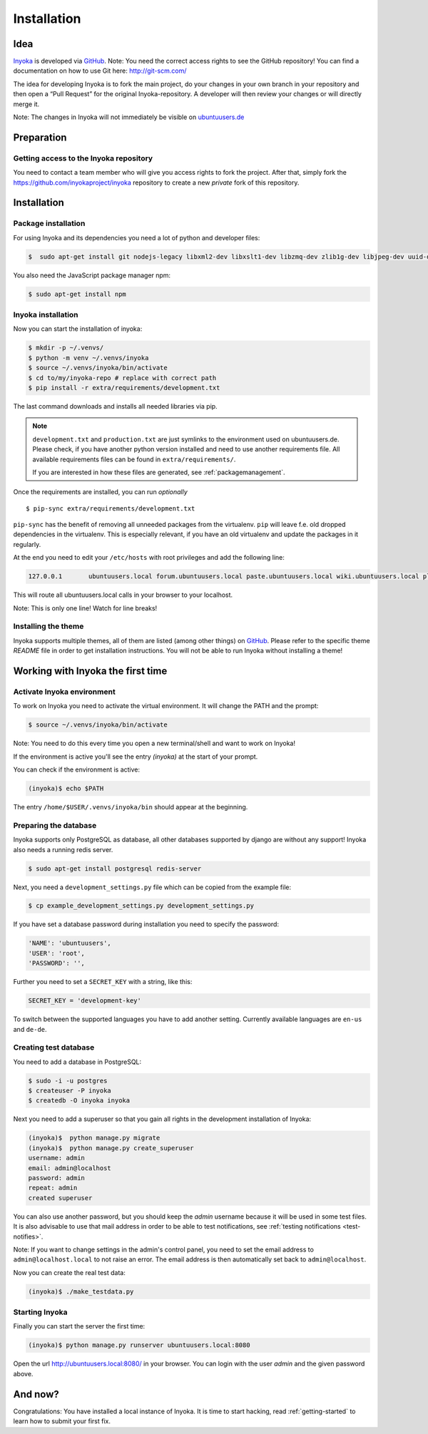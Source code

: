 .. _Inyoka: https://github.com/inyokaproject/inyoka
.. _GitHub: https://github.com/

.. _installation:

============
Installation
============

Idea
====

Inyoka_ is developed via GitHub_.
Note: You need the correct access rights to see the GitHub repository!
You can find a documentation on how to use Git here: `<http://git-scm.com/>`_

The idea for developing Inyoka is to fork the main project, do your changes in
your own branch in your repository and then open a “Pull Request” for the original
Inyoka-repository. A developer will then review your changes or will directly merge it.

Note: The changes in Inyoka will not immediately be visible on `ubuntuusers.de
<http://ubuntuusers.de/>`_

Preparation
===========

Getting access to the Inyoka repository
***************************************

You need to contact a team member who will give you access rights to fork the project.
After that, simply fork the `<https://github.com/inyokaproject/inyoka>`_ repository
to create a new *private* fork of this repository.

Installation
============

Package installation
********************

For using Inyoka and its dependencies you need a lot of python and developer files:

.. code-block:: console

    $  sudo apt-get install git nodejs-legacy libxml2-dev libxslt1-dev libzmq-dev zlib1g-dev libjpeg-dev uuid-dev libfreetype6-dev libpq-dev build-essential libpq-dev libffi-dev python3-dev

You also need the JavaScript package manager npm:

.. code-block:: console

    $ sudo apt-get install npm


Inyoka installation
*******************

Now you can start the installation of inyoka:

.. code-block:: console

    $ mkdir -p ~/.venvs/
    $ python -m venv ~/.venvs/inyoka
    $ source ~/.venvs/inyoka/bin/activate
    $ cd to/my/inyoka-repo # replace with correct path
    $ pip install -r extra/requirements/development.txt

The last command downloads and installs all needed libraries via pip.

.. note::
   ``development.txt`` and ``production.txt`` are just symlinks to the
   environment used on ubuntuusers.de. Please check, if you have another
   python version installed and need to use another requirements file. All
   available requirements files can be found in ``extra/requirements/``.

   If you are interested in how these files are generated, see :ref:`packagemanagement`.

Once the requirements are installed, you can run *optionally*

::

   $ pip-sync extra/requirements/development.txt

``pip-sync`` has the benefit of removing all unneeded packages from the virtualenv.
``pip`` will leave f.e. old dropped dependencies in the virtualenv. This is especially
relevant, if you have an old virtualenv and update the packages in it regularly.

At the end you need to edit your ``/etc/hosts`` with root privileges and add
the following line:

.. code-block:: console

    127.0.0.1       ubuntuusers.local forum.ubuntuusers.local paste.ubuntuusers.local wiki.ubuntuusers.local planet.ubuntuusers.local ikhaya.ubuntuusers.local static.ubuntuusers.local media.ubuntuusers.local

This will route all ubuntuusers.local calls in your browser to your localhost.

Note: This is only one line! Watch for line breaks!

Installing the theme
********************

Inyoka supports multiple themes, all of them are listed (among other things) on
`GitHub`__. Please refer to the specific
theme `README` file in order to get installation instructions. You will not be
able to run Inyoka without installing a theme!

__ Inyoka_

Working with Inyoka the first time
==================================

Activate Inyoka environment
***************************

To work on Inyoka you need to activate the virtual environment. It will
change the PATH and the prompt:

.. code-block:: console

    $ source ~/.venvs/inyoka/bin/activate

Note: You need to do this every time you open a new terminal/shell and want to
work on Inyoka!

If the environment is active you'll see the entry *(inyoka)* at the
start of your prompt.

You can check if the environment is active:

.. code-block:: console

    (inyoka)$ echo $PATH

The entry ``/home/$USER/.venvs/inyoka/bin`` should appear at the beginning.

Preparing the database
**********************

Inyoka supports only PostgreSQL as database, all other databases supported by django are
without any support! Inyoka also needs a running redis server.

.. code-block:: console

    $ sudo apt-get install postgresql redis-server

Next, you need a ``development_settings.py`` file which can be copied from
the example file:

.. code-block:: console

    $ cp example_development_settings.py development_settings.py

If you have set a database password during installation you need to specify
the password:

.. code-block:: console

    'NAME': 'ubuntuusers',
    'USER': 'root',
    'PASSWORD': '',

Further you need to set a ``SECRET_KEY`` with a string, like this:

.. code-block:: console

    SECRET_KEY = 'development-key'

To switch between the supported languages you have to add another setting.
Currently available languages are ``en-us`` and ``de-de``.

.. code-block:: console
    LANGUAGE_CODE= 'de-de'

Creating test database
**********************

You need to add a database in PostgreSQL:

.. code-block:: console

    $ sudo -i -u postgres
    $ createuser -P inyoka
    $ createdb -O inyoka inyoka

Next you need to add a superuser so that you gain all rights in the development
installation of Inyoka:

.. code-block:: console

   (inyoka)$  python manage.py migrate
   (inyoka)$  python manage.py create_superuser
   username: admin
   email: admin@localhost
   password: admin
   repeat: admin
   created superuser

You can also use another password, but you should keep the *admin* username
because it will be used in some test files. It is also advisable to
use that mail address in order to be able to test notifications, see
:ref:`testing notifications <test-notifies>`.

Note: If you want to change settings in the admin's control panel, you need to
set the email address to ``admin@localhost.local`` to not raise an error. The
email address is then automatically set back to ``admin@localhost``.

Now you can create the real test data:

.. code-block:: console

    (inyoka)$ ./make_testdata.py

Starting Inyoka
***************

Finally you can start the server the first time:

.. code-block:: console

    (inyoka)$ python manage.py runserver ubuntuusers.local:8080

Open the url `<http://ubuntuusers.local:8080/>`_ in your browser. You can login
with the user *admin* and the given password above.

And now?
========

Congratulations: You have installed a local instance of Inyoka. It is time to
start hacking, read :ref:`getting-started` to learn how to submit your first
fix.
